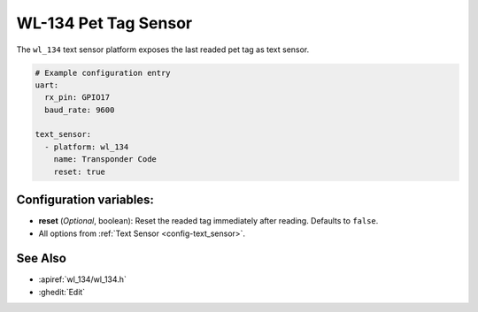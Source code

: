 WL-134 Pet Tag Sensor
=====================

.. seo::
    :description: Instructions for setting up WL-134 text sensors.
    :image: fingerprint.svg

The ``wl_134`` text sensor platform exposes the last readed pet tag as text sensor.

.. code-block:: yaml

    # Example configuration entry
    uart:
      rx_pin: GPIO17
      baud_rate: 9600

    text_sensor:
      - platform: wl_134
        name: Transponder Code
        reset: true

Configuration variables:
------------------------

- **reset** (*Optional*, boolean): Reset the readed tag immediately after reading. Defaults to ``false``.
- All options from :ref:`Text Sensor <config-text_sensor>`.

See Also
--------

- :apiref:`wl_134/wl_134.h`
- :ghedit:`Edit`
